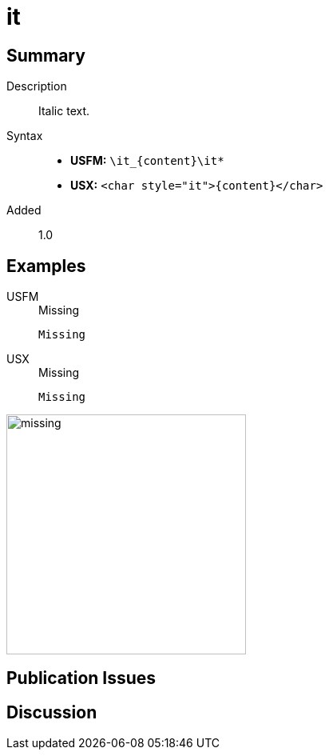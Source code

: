 = it
:description: Italic text
:url-repo: https://github.com/usfm-bible/tcdocs/blob/main/markers/char/it.adoc
:noindex:
ifndef::localdir[]
:source-highlighter: rouge
:localdir: ../
endif::[]
:imagesdir: {localdir}/images

// tag::public[]

== Summary

Description:: Italic text.
Syntax::
* *USFM:* `+\it_{content}\it*+`
* *USX:* `+<char style="it">{content}</char>+`
Added:: 1.0

== Examples

[tabs]
======
USFM::
+
.Missing
[source#src-usfm-char-it_1,usfm,highlight=1]
----
Missing
----
USX::
+
.Missing
[source#src-usx-char-it_1,xml,highlight=1]
----
Missing
----
======

image::char/missing.jpg[,300]

== Publication Issues

// end::public[]

== Discussion
